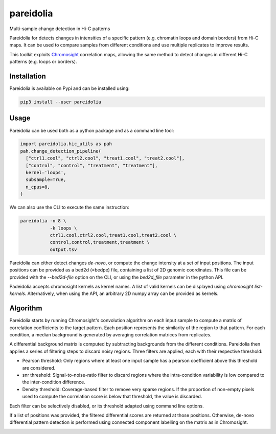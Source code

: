 pareidolia
==========

.. image:: https://img.shields.io/pypi/v/pareidolia.svg
    :target: https://pypi.python.org/pypi/pareidolia
    :alt: Latest PyPI version

.. image:: https://github.com/koszullab/pareidolia/actions/workflows/python-package.yml/badge.svg
   :target: https://github.com/koszullab/pareidolia/actions/workflows/python-package.yml
   :alt: build

.. image:: https://codecov.io/gh/koszullab/pareidolia/branch/master/graph/badge.svg
  :target: https://codecov.io/gh/koszullab/pareidolia

Multi-sample change detection in Hi-C patterns

Pareidolia for detects changes in intensities of a specific pattern (e.g. chromatin loops and domain borders) from Hi-C maps.
It can be used to compare samples from different conditions and use multiple replicates to improve results.

This toolkit exploits `Chromosight <https://github.com/koszullab/chromosight>`_ correlation maps, allowing the same method to detect changes in different Hi-C patterns (e.g. loops or borders).

Installation
------------

Pareidolia is available on Pypi and can be installed using:

.. code:: bash

  pip3 install --user pareidolia

Usage
-----

Pareidolia can be used both as a python package and as a command line tool:

.. code-block:: python

  import pareidolia.hic_utils as pah
  pah.change_detection_pipeline(
    ["ctrl1.cool", "ctrl2.cool", "treat1.cool", "treat2.cool"],
    ["control", "control", "treatment", "treatment"],
    kernel='loops',
    subsample=True,
    n_cpus=8,
  )

We can also use the CLI to execute the same instruction:

.. code-block:: bash

  pareidolia -n 8 \
             -k loops \
             ctrl1.cool,ctrl2.cool,treat1.cool,treat2.cool \
             control,control,treatment,treatment \
             output.tsv

Pareidolia can either detect changes *de-novo*, or compute the change intensity at a set of input positions.
The input positions can be provided as a bed2d (=bedpe) file, containing a list of 2D genomic coordinates.
This file can be provided with the `--bed2d-file` option on the CLI, or using the `bed2d_file` parameter in the python API.

Padeidolia accepts chromosight kernels as kernel names. A list of valid kernels can be displayed using `chromosight list-kernels`.
Alternatively, when using the API, an arbitrary 2D numpy array can be provided as kernels.


Algorithm
---------

Pareidolia starts by running Chromosight's convolution algorithm on each input sample to compute a matrix of correlation coefficients to the target pattern. Each position represents the similarity of the region to that pattern. For each condition, a median background is generated by averaging correlation matrices from replicates.

A differential background matrix is computed by subtracting backgrounds from the different conditions. Pareidolia then applies a series of filtering steps to discard noisy regions. Three filters are applied, each with their respective threshold:

* Pearson threshold: Only regions where at least one input sample has a pearson coefficient above this threshold are considered.
* snr threshold: Signal-to-noise-ratio filter to discard regions where the intra-condition variability is low compared to the inter-condition difference.
* Density threshold: Coverage-based filter to remove very sparse regions. If the proportion of non-empty pixels used to compute the correlation score is below that threshold, the value is discarded.

Each filter can be selectively disabled, or its threshold adapted using command line options.

If a list of positions was provided, the filtered differential scores are returned at those positions. Otherwise, de-novo differential pattern detection is performed using connected component labelling on the matrix as in Chromosight.

.. image:: docs/img/pareidolia_process.png


